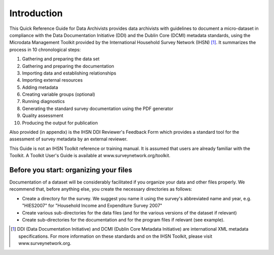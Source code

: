 ================
Introduction
================

This Quick Reference Guide for Data Archivists provides data archivists with guidelines to document a micro-dataset in compliance with the Data Documentation Initiative (DDI) and the Dublin Core (DCMI) metadata standards, using the Microdata Management Toolkit provided by the International Household Survey Network (IHSN) [#f1]_. It summarizes the process in 10 chronological steps: 

1.	Gathering and preparing the data set
2.	Gathering and preparing the documentation
3.	Importing data and establishing relationships
4.	Importing external resources 
5.	Adding metadata 
6.	Creating variable groups (optional)
7.	Running diagnostics
8.	Generating the standard survey documentation using the PDF generator
9.	Quality assessment
10.	Producing the output for publication 

Also provided (in appendix) is the IHSN DDI Reviewer's Feedback Form which provides a standard tool for the assessment of survey metadata by an external reviewer. 

This Guide is not an IHSN Toolkit reference or training manual. It is assumed that users are already familiar with the Toolkit. A Toolkit User's Guide is available at www.surveynetwork.org/toolkit.

Before you start: organizing your files
---------------------------------------------
Documentation of a dataset will be considerably facilitated if you organize your data and other files properly. We recommend that, before anything else, you create the necessary directories as follows:

*	Create a directory for the survey. We suggest you name it using the survey's abbreviated name and year, e.g. "HIES2007" for "Household Income and Expenditure Survey 2007"
*	Create various sub-directories for the data files (and for the various versions of the dataset if relevant)
*	Create sub-directories for the documentation and for the program files if relevant (see example).
.. image:: images/org_files.png

.. [#f1]  DDI (Data Documentation Initiative) and DCMI (Dublin Core Metadata Initiative) are international XML metadata specifications. For more information on these standards and on the IHSN Toolkit, please visit www.surveynetwork.org.
